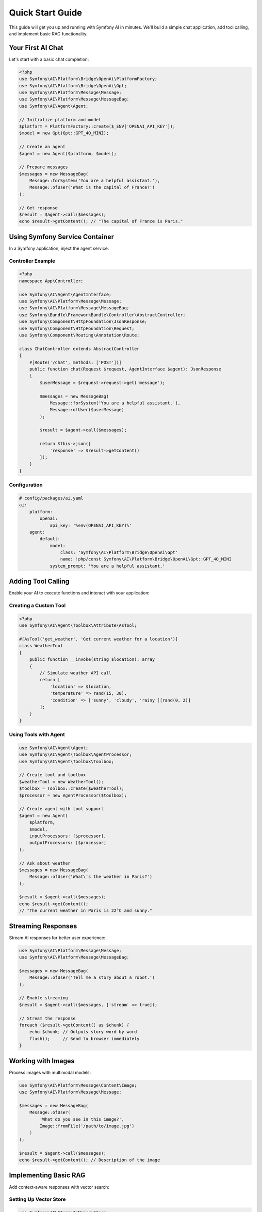 Quick Start Guide
=================

This guide will get you up and running with Symfony AI in minutes. We'll build a simple chat application, 
add tool calling, and implement basic RAG functionality.

Your First AI Chat
------------------

Let's start with a basic chat completion:

.. code-block:: php

    <?php
    use Symfony\AI\Platform\Bridge\OpenAi\PlatformFactory;
    use Symfony\AI\Platform\Bridge\OpenAi\Gpt;
    use Symfony\AI\Platform\Message\Message;
    use Symfony\AI\Platform\Message\MessageBag;
    use Symfony\AI\Agent\Agent;

    // Initialize platform and model
    $platform = PlatformFactory::create($_ENV['OPENAI_API_KEY']);
    $model = new Gpt(Gpt::GPT_4O_MINI);
    
    // Create an agent
    $agent = new Agent($platform, $model);
    
    // Prepare messages
    $messages = new MessageBag(
        Message::forSystem('You are a helpful assistant.'),
        Message::ofUser('What is the capital of France?')
    );
    
    // Get response
    $result = $agent->call($messages);
    echo $result->getContent(); // "The capital of France is Paris."

Using Symfony Service Container
--------------------------------

In a Symfony application, inject the agent service:

Controller Example
~~~~~~~~~~~~~~~~~~

.. code-block:: php

    <?php
    namespace App\Controller;

    use Symfony\AI\Agent\AgentInterface;
    use Symfony\AI\Platform\Message\Message;
    use Symfony\AI\Platform\Message\MessageBag;
    use Symfony\Bundle\FrameworkBundle\Controller\AbstractController;
    use Symfony\Component\HttpFoundation\JsonResponse;
    use Symfony\Component\HttpFoundation\Request;
    use Symfony\Component\Routing\Annotation\Route;

    class ChatController extends AbstractController
    {
        #[Route('/chat', methods: ['POST'])]
        public function chat(Request $request, AgentInterface $agent): JsonResponse
        {
            $userMessage = $request->request->get('message');
            
            $messages = new MessageBag(
                Message::forSystem('You are a helpful assistant.'),
                Message::ofUser($userMessage)
            );
            
            $result = $agent->call($messages);
            
            return $this->json([
                'response' => $result->getContent()
            ]);
        }
    }

Configuration
~~~~~~~~~~~~~

.. code-block:: yaml

    # config/packages/ai.yaml
    ai:
        platform:
            openai:
                api_key: '%env(OPENAI_API_KEY)%'
        agent:
            default:
                model:
                    class: 'Symfony\AI\Platform\Bridge\OpenAi\Gpt'
                    name: !php/const Symfony\AI\Platform\Bridge\OpenAi\Gpt::GPT_4O_MINI
                system_prompt: 'You are a helpful assistant.'

Adding Tool Calling
-------------------

Enable your AI to execute functions and interact with your application:

Creating a Custom Tool
~~~~~~~~~~~~~~~~~~~~~~

.. code-block:: php

    <?php
    use Symfony\AI\Agent\Toolbox\Attribute\AsTool;

    #[AsTool('get_weather', 'Get current weather for a location')]
    class WeatherTool
    {
        public function __invoke(string $location): array
        {
            // Simulate weather API call
            return [
                'location' => $location,
                'temperature' => rand(15, 30),
                'condition' => ['sunny', 'cloudy', 'rainy'][rand(0, 2)]
            ];
        }
    }

Using Tools with Agent
~~~~~~~~~~~~~~~~~~~~~~

.. code-block:: php

    use Symfony\AI\Agent\Agent;
    use Symfony\AI\Agent\Toolbox\AgentProcessor;
    use Symfony\AI\Agent\Toolbox\Toolbox;

    // Create tool and toolbox
    $weatherTool = new WeatherTool();
    $toolbox = Toolbox::create($weatherTool);
    $processor = new AgentProcessor($toolbox);
    
    // Create agent with tool support
    $agent = new Agent(
        $platform, 
        $model,
        inputProcessors: [$processor],
        outputProcessors: [$processor]
    );
    
    // Ask about weather
    $messages = new MessageBag(
        Message::ofUser('What\'s the weather in Paris?')
    );
    
    $result = $agent->call($messages);
    echo $result->getContent(); 
    // "The current weather in Paris is 22°C and sunny."

Streaming Responses
-------------------

Stream AI responses for better user experience:

.. code-block:: php

    use Symfony\AI\Platform\Message\Message;
    use Symfony\AI\Platform\Message\MessageBag;

    $messages = new MessageBag(
        Message::ofUser('Tell me a story about a robot.')
    );

    // Enable streaming
    $result = $agent->call($messages, ['stream' => true]);

    // Stream the response
    foreach ($result->getContent() as $chunk) {
        echo $chunk; // Outputs story word by word
        flush();     // Send to browser immediately
    }

Working with Images
-------------------

Process images with multimodal models:

.. code-block:: php

    use Symfony\AI\Platform\Message\Content\Image;
    use Symfony\AI\Platform\Message\Message;

    $messages = new MessageBag(
        Message::ofUser(
            'What do you see in this image?',
            Image::fromFile('/path/to/image.jpg')
        )
    );

    $result = $agent->call($messages);
    echo $result->getContent(); // Description of the image

Implementing Basic RAG
----------------------

Add context-aware responses with vector search:

Setting Up Vector Store
~~~~~~~~~~~~~~~~~~~~~~~

.. code-block:: php

    use Symfony\AI\Store\InMemoryStore;
    use Symfony\AI\Store\Indexer;
    use Symfony\AI\Store\Document\TextDocument;
    use Symfony\AI\Platform\Bridge\OpenAi\Embeddings;

    // Create store and indexer
    $store = new InMemoryStore();
    $embeddings = new Embeddings(Embeddings::TEXT_3_SMALL);
    $indexer = new Indexer($platform, $embeddings, $store);

    // Index documents
    $documents = [
        new TextDocument('Paris is the capital of France.'),
        new TextDocument('Berlin is the capital of Germany.'),
        new TextDocument('Rome is the capital of Italy.')
    ];

    foreach ($documents as $document) {
        $indexer->index($document);
    }

Using RAG with Agent
~~~~~~~~~~~~~~~~~~~~

.. code-block:: php

    use Symfony\AI\Agent\Toolbox\Tool\SimilaritySearch;

    // Create similarity search tool
    $similaritySearch = new SimilaritySearch($embeddings, $store);
    $toolbox = Toolbox::create($similaritySearch);
    $processor = new AgentProcessor($toolbox);

    // Create RAG-enabled agent
    $agent = new Agent(
        $platform,
        $model,
        [$processor],
        [$processor]
    );

    // Ask questions
    $messages = new MessageBag(
        Message::forSystem('Answer questions using only the similarity_search tool.'),
        Message::ofUser('What is the capital of Germany?')
    );

    $result = $agent->call($messages);
    echo $result->getContent(); // "The capital of Germany is Berlin."

Structured Output
-----------------

Get predictable, typed responses:

Define Output Structure
~~~~~~~~~~~~~~~~~~~~~~~

.. code-block:: php

    <?php
    class WeatherInfo
    {
        public string $location;
        public float $temperature;
        public string $condition;
        public array $forecast;
    }

Get Structured Response
~~~~~~~~~~~~~~~~~~~~~~~

.. code-block:: php

    use Symfony\AI\Agent\StructuredOutput\AgentProcessor;
    use Symfony\AI\Agent\StructuredOutput\ResponseFormatFactory;
    use Symfony\Component\Serializer\Encoder\JsonEncoder;
    use Symfony\Component\Serializer\Normalizer\ObjectNormalizer;
    use Symfony\Component\Serializer\Serializer;

    // Setup serializer and processor
    $serializer = new Serializer(
        [new ObjectNormalizer()],
        [new JsonEncoder()]
    );
    $processor = new AgentProcessor(
        new ResponseFormatFactory(),
        $serializer
    );

    // Create agent with structured output
    $agent = new Agent($platform, $model, [$processor], [$processor]);

    // Get structured response
    $messages = new MessageBag(
        Message::ofUser('Give me weather info for Paris')
    );

    $result = $agent->call($messages, [
        'output_structure' => WeatherInfo::class
    ]);

    $weather = $result->getContent(); // WeatherInfo object
    echo $weather->location;           // "Paris"
    echo $weather->temperature;        // 22.5

Persistent Chat Sessions
------------------------

Maintain conversation context across requests:

.. code-block:: php

    use Symfony\AI\Agent\Chat;
    use Symfony\AI\Agent\Chat\MessageStore\SessionStore;
    use Symfony\Component\HttpFoundation\RequestStack;

    class ChatService
    {
        private Chat $chat;

        public function __construct(
            AgentInterface $agent,
            RequestStack $requestStack
        ) {
            // Use session to persist messages
            $store = new SessionStore($requestStack);
            $this->chat = new Chat($agent, $store);
        }

        public function sendMessage(string $message): string
        {
            return $this->chat->send($message);
        }
    }

Error Handling
--------------

Handle API errors gracefully:

.. code-block:: php

    use Symfony\AI\Platform\Exception\ContentFilterException;
    use Symfony\AI\Platform\Exception\RuntimeException;

    try {
        $result = $agent->call($messages);
    } catch (ContentFilterException $e) {
        // Handle content filter violations
        echo "Message blocked by content filter";
    } catch (RuntimeException $e) {
        // Handle API errors
        echo "AI service error: " . $e->getMessage();
    }

Testing Your AI Code
--------------------

Use in-memory implementations for testing:

.. code-block:: php

    use Symfony\AI\Platform\InMemoryPlatform;
    use Symfony\AI\Platform\Model;

    class ChatServiceTest extends TestCase
    {
        public function testChat(): void
        {
            // Create test platform with fixed response
            $platform = new InMemoryPlatform('Test response');
            $model = new Model('test-model');
            $agent = new Agent($platform, $model);

            $messages = new MessageBag(
                Message::ofUser('Hello')
            );

            $result = $agent->call($messages);
            
            $this->assertEquals('Test response', $result->getContent());
        }
    }

Next Steps
----------

You've learned the basics! Now explore:

* :doc:`architecture` - Understand the component structure
* :doc:`../components/platform` - Deep dive into the Platform component
* :doc:`../components/agent` - Advanced agent features
* :doc:`../features/tool-calling` - Build complex tools
* :doc:`../guides/implementing-rag` - Production RAG implementation
* :doc:`../reference/configuration` - Full configuration options

Example Applications
--------------------

Check out complete examples in the repository:

* ``examples/`` - Standalone PHP examples for all features
* ``demo/`` - Full Symfony application with UI
* Integration examples for each AI provider
* RAG implementations with different vector stores
* Tool calling and agent examples